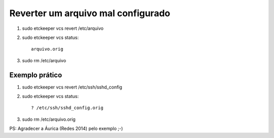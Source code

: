 Reverter um arquivo mal configurado
===================================

#. sudo etckeeper vcs revert /etc/arquivo
#. sudo etckeeper vcs status::
	
	  arquivo.orig

#. sudo rm /etc/arquivo

Exemplo prático
----------------

#. sudo etckeeper vcs revert /etc/ssh/sshd_config
#. sudo etckeeper vcs status::

	  ? /etc/ssh/sshd_config.orig
	
#. sudo rm /etc/arquivo.orig	

PS: Agradecer a Áurica (Redes 2014) pelo exemplo ;-)
